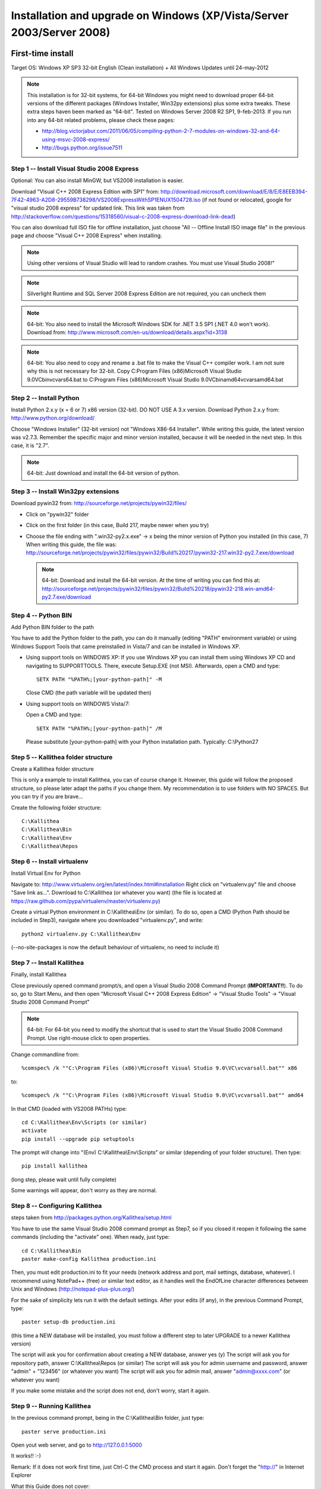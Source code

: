 .. _installation_win_old:

======================================================================
Installation and upgrade on Windows (XP/Vista/Server 2003/Server 2008)
======================================================================


First-time install
::::::::::::::::::

Target OS: Windows XP SP3 32-bit English (Clean installation)
+ All Windows Updates until 24-may-2012

.. note::

   This installation is for 32-bit systems, for 64-bit Windows you might need
   to download proper 64-bit versions of the different packages (Windows Installer, Win32py extensions)
   plus some extra tweaks.
   These extra steps haven been marked as "64-bit".
   Tested on Windows Server 2008 R2 SP1, 9-feb-2013.
   If you run into any 64-bit related problems, please check these pages:

   - http://blog.victorjabur.com/2011/06/05/compiling-python-2-7-modules-on-windows-32-and-64-using-msvc-2008-express/
   - http://bugs.python.org/issue7511

Step 1 -- Install Visual Studio 2008 Express
--------------------------------------------

Optional: You can also install MinGW, but VS2008 installation is easier.

Download "Visual C++ 2008 Express Edition with SP1" from:
http://download.microsoft.com/download/E/8/E/E8EEB394-7F42-4963-A2D8-29559B738298/VS2008ExpressWithSP1ENUX1504728.iso
(if not found or relocated, google for "visual studio 2008 express" for updated link. This link was taken from http://stackoverflow.com/questions/15318560/visual-c-2008-express-download-link-dead)

You can also download full ISO file for offline installation, just
choose "All -- Offline Install ISO image file" in the previous page and
choose "Visual C++ 2008 Express" when installing.

.. note::

   Using other versions of Visual Studio will lead to random crashes.
   You must use Visual Studio 2008!"

.. note::

   Silverlight Runtime and SQL Server 2008 Express Edition are not
   required, you can uncheck them

.. note::

   64-bit: You also need to install the Microsoft Windows SDK for .NET 3.5 SP1 (.NET 4.0 won't work).
   Download from: http://www.microsoft.com/en-us/download/details.aspx?id=3138

.. note::

   64-bit: You also need to copy and rename a .bat file to make the Visual C++ compiler work.
   I am not sure why this is not necessary for 32-bit.
   Copy C:\Program Files (x86)\Microsoft Visual Studio 9.0\VC\bin\vcvars64.bat to C:\Program Files (x86)\Microsoft Visual Studio 9.0\VC\bin\amd64\vcvarsamd64.bat

Step 2 -- Install Python
------------------------

Install Python 2.x.y (x = 6 or 7) x86 version (32-bit). DO NOT USE A 3.x version.
Download Python 2.x.y from:
http://www.python.org/download/

Choose "Windows Installer" (32-bit version) not "Windows X86-64
Installer". While writing this guide, the latest version was v2.7.3.
Remember the specific major and minor version installed, because it will
be needed in the next step. In this case, it is "2.7".

.. note::

   64-bit: Just download and install the 64-bit version of python.

Step 3 -- Install Win32py extensions
------------------------------------

Download pywin32 from:
http://sourceforge.net/projects/pywin32/files/

- Click on "pywin32" folder
- Click on the first folder (in this case, Build 217, maybe newer when you try)
- Choose the file ending with ".win32-py2.x.exe" -> x being the minor
  version of Python you installed (in this case, 7)
  When writing this guide, the file was:
  http://sourceforge.net/projects/pywin32/files/pywin32/Build%20217/pywin32-217.win32-py2.7.exe/download

  .. note::

     64-bit: Download and install the 64-bit version.
     At the time of writing you can find this at:
     http://sourceforge.net/projects/pywin32/files/pywin32/Build%20218/pywin32-218.win-amd64-py2.7.exe/download

Step 4 -- Python BIN
--------------------

Add Python BIN folder to the path

You have to add the Python folder to the path, you can do it manually
(editing "PATH" environment variable) or using Windows Support Tools
that came preinstalled in Vista/7 and can be installed in Windows XP.

- Using support tools on WINDOWS XP:
  If you use Windows XP you can install them using Windows XP CD and
  navigating to \SUPPORT\TOOLS. There, execute Setup.EXE (not MSI).
  Afterwards, open a CMD and type::

    SETX PATH "%PATH%;[your-python-path]" -M

  Close CMD (the path variable will be updated then)

- Using support tools on WINDOWS Vista/7:

  Open a CMD and type::

    SETX PATH "%PATH%;[your-python-path]" /M

  Please substitute [your-python-path] with your Python installation path.
  Typically: C:\\Python27

Step 5 -- Kallithea folder structure
------------------------------------

Create a Kallithea folder structure

This is only a example to install Kallithea, you can of course change
it. However, this guide will follow the proposed structure, so please
later adapt the paths if you change them. My recommendation is to use
folders with NO SPACES. But you can try if you are brave...

Create the following folder structure::

  C:\Kallithea
  C:\Kallithea\Bin
  C:\Kallithea\Env
  C:\Kallithea\Repos

Step 6 -- Install virtualenv
----------------------------

Install Virtual Env for Python

Navigate to: http://www.virtualenv.org/en/latest/index.html#installation
Right click on "virtualenv.py" file and choose "Save link as...".
Download to C:\\Kallithea (or whatever you want)
(the file is located at
https://raw.github.com/pypa/virtualenv/master/virtualenv.py)

Create a virtual Python environment in C:\\Kallithea\\Env (or similar). To
do so, open a CMD (Python Path should be included in Step3), navigate
where you downloaded "virtualenv.py", and write::

  python2 virtualenv.py C:\Kallithea\Env

(--no-site-packages is now the default behaviour of virtualenv, no need
to include it)

Step 7 -- Install Kallithea
---------------------------

Finally, install Kallithea

Close previously opened command prompt/s, and open a Visual Studio 2008
Command Prompt (**IMPORTANT!!**). To do so, go to Start Menu, and then open
"Microsoft Visual C++ 2008 Express Edition" -> "Visual Studio Tools" ->
"Visual Studio 2008 Command Prompt"

.. note::

   64-bit: For 64-bit you need to modify the shortcut that is used to start the
   Visual Studio 2008 Command Prompt. Use right-mouse click to open properties.

Change commandline from::

%comspec% /k ""C:\Program Files (x86)\Microsoft Visual Studio 9.0\VC\vcvarsall.bat"" x86

to::

%comspec% /k ""C:\Program Files (x86)\Microsoft Visual Studio 9.0\VC\vcvarsall.bat"" amd64

In that CMD (loaded with VS2008 PATHs) type::

  cd C:\Kallithea\Env\Scripts (or similar)
  activate
  pip install --upgrade pip setuptools

The prompt will change into "(Env) C:\\Kallithea\\Env\\Scripts" or similar
(depending of your folder structure). Then type::

 pip install kallithea

(long step, please wait until fully complete)

Some warnings will appear, don't worry as they are normal.

Step 8 -- Configuring Kallithea
-------------------------------

steps taken from http://packages.python.org/Kallithea/setup.html

You have to use the same Visual Studio 2008 command prompt as Step7, so
if you closed it reopen it following the same commands (including the
"activate" one). When ready, just type::

  cd C:\Kallithea\Bin
  paster make-config Kallithea production.ini

Then, you must edit production.ini to fit your needs (network address and
port, mail settings, database, whatever). I recommend using NotePad++
(free) or similar text editor, as it handles well the EndOfLine
character differences between Unix and Windows
(http://notepad-plus-plus.org/)

For the sake of simplicity lets run it with the default settings. After
your edits (if any), in the previous Command Prompt, type::

 paster setup-db production.ini

(this time a NEW database will be installed, you must follow a different
step to later UPGRADE to a newer Kallithea version)

The script will ask you for confirmation about creating a NEW database,
answer yes (y)
The script will ask you for repository path, answer C:\\Kallithea\\Repos
(or similar)
The script will ask you for admin username and password, answer "admin"
+ "123456" (or whatever you want)
The script will ask you for admin mail, answer "admin@xxxx.com" (or
whatever you want)

If you make some mistake and the script does not end, don't worry, start
it again.

Step 9 -- Running Kallithea
---------------------------

In the previous command prompt, being in the C:\\Kallithea\\Bin folder,
just type::

 paster serve production.ini

Open yout web server, and go to http://127.0.0.1:5000

It works!! :-)

Remark:
If it does not work first time, just Ctrl-C the CMD process and start it
again. Don't forget the "http://" in Internet Explorer

What this Guide does not cover:

- Installing Celery
- Running Kallithea as Windows Service. You can investigate here:

  - http://pypi.python.org/pypi/wsgisvc
  - http://ryrobes.com/python/running-python-scripts-as-a-windows-service/
  - http://wiki.pylonshq.com/display/pylonscookbook/How+to+run+Pylons+as+a+Windows+service

- Using Apache. You can investigate here:

  - https://groups.google.com/group/rhodecode/msg/c433074e813ffdc4


Upgrading
:::::::::

Stop running Kallithea
Open a CommandPrompt like in Step7 (VS2008 path + activate) and type::

 easy_install -U kallithea
 cd \Kallithea\Bin

{ backup your production.ini file now} ::

 paster make-config Kallithea production.ini

(check changes and update your production.ini accordingly) ::

 paster upgrade-db production.ini (update database)

Full steps in http://packages.python.org/Kallithea/upgrade.html
